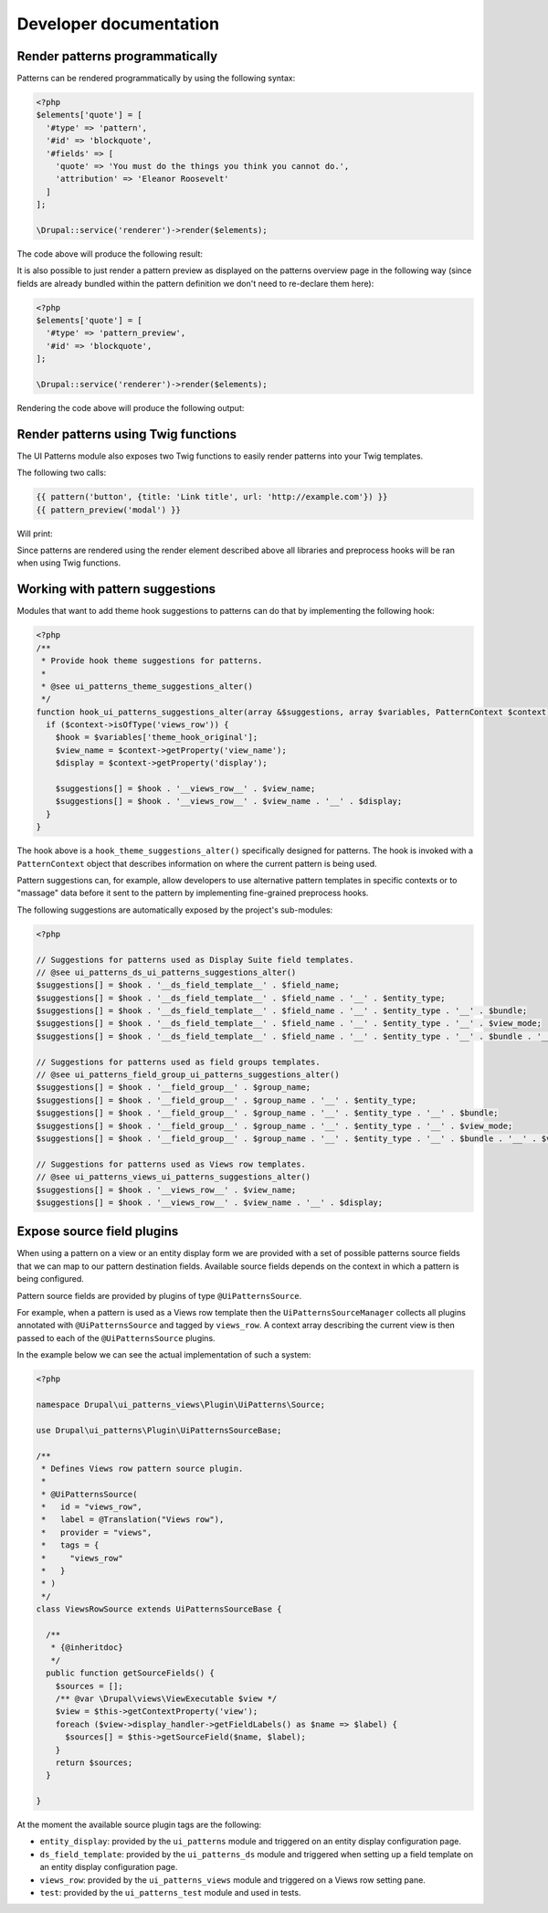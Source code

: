 Developer documentation
-----------------------

Render patterns programmatically
================================

Patterns can be rendered programmatically by using the following syntax:

.. code-block:: php

   <?php
   $elements['quote'] = [
     '#type' => 'pattern',
     '#id' => 'blockquote',
     '#fields' => [
       'quote' => 'You must do the things you think you cannot do.',
       'attribution' => 'Eleanor Roosevelt'
     ]
   ];

   \Drupal::service('renderer')->render($elements);

The code above will produce the following result:

.. image:: ../images/developer-1.png
   :align: center
   :width: 650

It is also possible to just render a pattern preview as displayed on the patterns overview page in the following way
(since fields are already bundled within the pattern definition we don't need to re-declare them here):

.. code-block:: php

   <?php
   $elements['quote'] = [
     '#type' => 'pattern_preview',
     '#id' => 'blockquote',
   ];

   \Drupal::service('renderer')->render($elements);


Rendering the code above will produce the following output:

.. image:: ../images/developer-2.png
   :align: center
   :width: 650

Render patterns using Twig functions
====================================

The UI Patterns module also exposes two Twig functions to easily render patterns into your Twig templates.

The following two calls:

.. code-block:: twig

   {{ pattern('button', {title: 'Link title', url: 'http://example.com'}) }}
   {{ pattern_preview('modal') }}

Will print:

.. image:: ../images/developer-3.png
   :align: center
   :width: 650

Since patterns are rendered using the render element described above all libraries and preprocess hooks will be ran when
using Twig functions.

Working with pattern suggestions
================================

Modules that want to add theme hook suggestions to patterns can do that by implementing the following hook:

.. code-block:: php

   <?php
   /**
    * Provide hook theme suggestions for patterns.
    *
    * @see ui_patterns_theme_suggestions_alter()
    */
   function hook_ui_patterns_suggestions_alter(array &$suggestions, array $variables, PatternContext $context) {
     if ($context->isOfType('views_row')) {
       $hook = $variables['theme_hook_original'];
       $view_name = $context->getProperty('view_name');
       $display = $context->getProperty('display');

       $suggestions[] = $hook . '__views_row__' . $view_name;
       $suggestions[] = $hook . '__views_row__' . $view_name . '__' . $display;
     }
   }

The hook above is a ``hook_theme_suggestions_alter()`` specifically designed for patterns. The hook is invoked
with a ``PatternContext`` object that describes information on where the current pattern is being used.

Pattern suggestions can, for example, allow developers to use alternative pattern templates in specific contexts or to
"massage" data before it sent to the pattern by implementing fine-grained preprocess hooks.

The following suggestions are automatically exposed by the project's sub-modules:

.. code-block:: php

   <?php

   // Suggestions for patterns used as Display Suite field templates.
   // @see ui_patterns_ds_ui_patterns_suggestions_alter()
   $suggestions[] = $hook . '__ds_field_template__' . $field_name;
   $suggestions[] = $hook . '__ds_field_template__' . $field_name . '__' . $entity_type;
   $suggestions[] = $hook . '__ds_field_template__' . $field_name . '__' . $entity_type . '__' . $bundle;
   $suggestions[] = $hook . '__ds_field_template__' . $field_name . '__' . $entity_type . '__' . $view_mode;
   $suggestions[] = $hook . '__ds_field_template__' . $field_name . '__' . $entity_type . '__' . $bundle . '__' . $view_mode;

   // Suggestions for patterns used as field groups templates.
   // @see ui_patterns_field_group_ui_patterns_suggestions_alter()
   $suggestions[] = $hook . '__field_group__' . $group_name;
   $suggestions[] = $hook . '__field_group__' . $group_name . '__' . $entity_type;
   $suggestions[] = $hook . '__field_group__' . $group_name . '__' . $entity_type . '__' . $bundle;
   $suggestions[] = $hook . '__field_group__' . $group_name . '__' . $entity_type . '__' . $view_mode;
   $suggestions[] = $hook . '__field_group__' . $group_name . '__' . $entity_type . '__' . $bundle . '__' . $view_mode;

   // Suggestions for patterns used as Views row templates.
   // @see ui_patterns_views_ui_patterns_suggestions_alter()
   $suggestions[] = $hook . '__views_row__' . $view_name;
   $suggestions[] = $hook . '__views_row__' . $view_name . '__' . $display;

Expose source field plugins
===========================

When using a pattern on a view or an entity display form we are provided with a set of possible patterns source fields
that we can map to our pattern destination fields. Available source fields depends on the context in which a pattern is
being configured.

Pattern source fields are provided by plugins of type ``@UiPatternsSource``.

For example, when a pattern is used as a Views row template then the ``UiPatternsSourceManager`` collects all plugins
annotated with ``@UiPatternsSource`` and tagged by ``views_row``. A context array describing the current view is then
passed to each of the ``@UiPatternsSource`` plugins.

In the example below we can see the actual implementation of such a system:

.. code-block:: php

   <?php

   namespace Drupal\ui_patterns_views\Plugin\UiPatterns\Source;

   use Drupal\ui_patterns\Plugin\UiPatternsSourceBase;

   /**
    * Defines Views row pattern source plugin.
    *
    * @UiPatternsSource(
    *   id = "views_row",
    *   label = @Translation("Views row"),
    *   provider = "views",
    *   tags = {
    *     "views_row"
    *   }
    * )
    */
   class ViewsRowSource extends UiPatternsSourceBase {

     /**
      * {@inheritdoc}
      */
     public function getSourceFields() {
       $sources = [];
       /** @var \Drupal\views\ViewExecutable $view */
       $view = $this->getContextProperty('view');
       foreach ($view->display_handler->getFieldLabels() as $name => $label) {
         $sources[] = $this->getSourceField($name, $label);
       }
       return $sources;
     }

   }

At the moment the available source plugin tags are the following:

- ``entity_display``: provided by the ``ui_patterns`` module and triggered on an entity display configuration page.
- ``ds_field_template``: provided by the ``ui_patterns_ds`` module and triggered when setting up a field template
  on an entity display configuration page.
- ``views_row``: provided by the ``ui_patterns_views`` module and triggered on a Views row setting pane.
- ``test``: provided by the ``ui_patterns_test`` module and used in tests.
